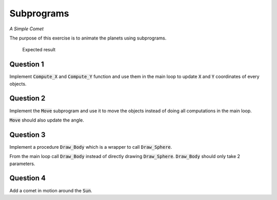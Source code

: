 .. role:: ada(code)
    :language: ada

===========
Subprograms
===========

*A Simple Comet*

The purpose of this exercise is to animate the planets using subprograms.

.. figure:: img/05_1.png
    :height: 300px
    :name:

    Expected result

----------
Question 1
----------

Implement :code:`Compute_X` and :code:`Compute_Y` function and use them in the main loop to
update :code:`X` and :code:`Y` coordinates of every objects.

----------
Question 2
----------

Implement the :code:`Move` subprogram and use it to move the objects instead of doing all
computations in the main loop.

:code:`Move` should also update the angle.

----------
Question 3
----------

Implement a procedure :code:`Draw_Body` which is a wrapper to call :code:`Draw_Sphere`.

From the main loop call :code:`Draw_Body` instead of directly drawing :code:`Draw_Sphere`.
:code:`Draw_Body` should only take 2 parameters.

----------
Question 4
----------

Add a comet in motion around the :code:`Sun`.
